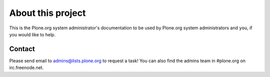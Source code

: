 
About this project
==================

This is the Plone.org system administrator's documentation to be used
by Plone.org system administrators and ``you``, if you would like to help.

Contact
-------

Please send email to `admins@lists.plone.org`_ to request a task! You can also find 
the admins team in #plone.org on irc.freenode.net.

.. _admins@lists.plone.org: mailto:admins@lists.plone.org?subject='I want to help!' 

